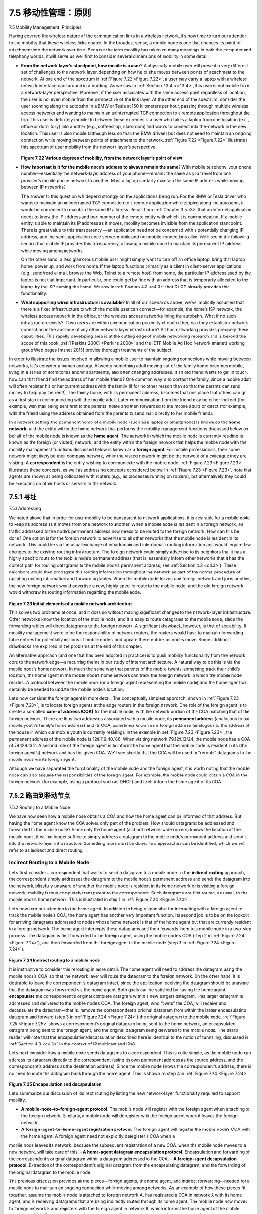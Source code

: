 .. _c7.5:

7.5 移动性管理：原则
===================================================================
7.5 Mobility Management: Principles

.. tab:: 中文

.. tab:: 英文

Having covered the wireless nature of the communication links in a wireless network, it’s now time to turn our attention to the mobility that these wireless links enable. In the broadest sense, a mobile node is one that changes its point of attachment into the network over time. Because the term mobility has taken on many meanings in both the computer and telephony worlds, it will serve us well first to consider several dimensions of mobility in some detail.

- **From the network layer’s standpoint, how mobile is a user**? A physically mobile user will present a very different set of challenges to the network layer, depending on how he or she moves between points of attachment to the network. At one end of the spectrum in :ref:`Figure 7.22 <Figure 7.22>`, a user may carry a laptop with a wireless network interface card around in a building. As we saw in :ref:`Section 7.3.4 <c7.3.4>`, this user is not mobile from a network-layer perspective. Moreover, if the user associates with the same access point regardless of location, the user is not even mobile from the perspective of the link layer.
  At the other end of the spectrum, consider the user zooming along the autobahn in a BMW or Tesla at 150 kilometers per hour, passing through multiple wireless access networks and wanting to maintain an uninterrupted TCP connection to a remote application throughout the trip. This user is definitely mobile! In between these extremes is a user who takes a laptop from one location (e.g., office or dormitory) into another (e.g., coffeeshop, classroom) and wants to connect into the-network in the new location. This user is also mobile (although less so than the BMW driver!) but does not need to maintain an ongoing connection while moving between points of attachment to the network. :ref:`Figure 7.22 <Figure 7.22>` illustrates this spectrum of user mobility from the network layer’s perspective.


  .. figure:: ../img/622-0.png 
      :align: center
  
  .. _Figure 7.22:

  **Figure 7.22 Various degrees of mobility, from the network layer’s point of view**

- **How important is it for the mobile node’s address to always remain the same**? With mobile telephony, your phone number—essentially the network-layer address of your phone—remains the same as you travel from one provider’s mobile phone network to another. Must a laptop similarly maintain the same IP address while moving between IP networks?
  
  The answer to this question will depend strongly on the applications being run. For the BMW or Tesla driver who wants to maintain an uninterrupted TCP connection to a remote application while zipping along the autobahn, it would be convenient to maintain the same IP address. Recall from :ref:`Chapter 3 <c3>` that an Internet application needs to know the IP address and port number of the remote entity with which it is communicating. If a mobile entity is able to maintain its IP address as it moves, mobility becomes invisible from the application standpoint. There is great value to this transparency —an application need not be concerned with a potentially changing IP address, and the same application code serves mobile and nonmobile connections alike. We’ll see in the following section that mobile IP provides this transparency, allowing a mobile node to maintain its permanent IP address while moving among networks.

  On the other hand, a less glamorous mobile user might simply want to turn off an office laptop, bring that laptop home, power up, and work from home. If the laptop functions primarily as a client in client-server applications (e.g., send/read e-mail, browse the Web, Telnet to a remote host) from home, the particular IP address used by the laptop is not that important. In particular, one could get by fine with an address that is temporarily allocated to the laptop by the ISP serving the home. We saw in :ref:`Section 4.3 <c4.3>` that DHCP already provides this functionality.

- **What supporting wired infrastructure is available**? In all of our scenarios above, we’ve implicitly assumed that there is a fixed infrastructure to which the mobile user can connect—for example, the home’s ISP network, the wireless access network in the office, or the wireless access networks lining the autobahn. What if no such infrastructure exists? If two users are within communication proximity of each other, can they establish a network connection in the absence of any other network-layer infrastructure? Ad hoc networking provides precisely these capabilities. This rapidly developing area is at the cutting edge of mobile networking research and is beyond the scope of this book. :ref:`[Perkins 2000] <Perkins 2000>` and the IETF Mobile Ad Hoc Network (manet) working group Web pages [manet 2016] provide thorough treatments of the subject.

In order to illustrate the issues involved in allowing a mobile user to maintain ongoing connections while moving between networks, let’s consider a human analogy. A twenty-something adult moving out of the family home becomes mobile, living in a series of dormitories and/or apartments, and often changing addresses. If an old friend wants to get in touch, how can that friend find the address of her mobile friend? One common way is to contact the family, since a mobile adult will often register his or her current address with the family (if for no other reason than so that the parents can send money to help pay the rent!). The family home, with its permanent address, becomes that one place that others can go as a first step in communicating with the mobile adult. Later communication from the friend may be either indirect (for example, with mail being sent first to the parents’ home and then forwarded to the mobile adult) or direct (for example, with the friend using the address obtained from the parents to send mail directly to her mobile friend).

In a network setting, the permanent home of a mobile node (such as a laptop or smartphone) is known as the **home network**, and the entity within the home network that performs the mobility management functions discussed below on behalf of the mobile node is known as the **home agent**. The network in which the mobile node is currently residing is known as the foreign (or visited) network, and the entity within the foreign network that helps the mobile node with the mobility management functions discussed below is known as a **foreign agent**. For mobile professionals, their home network might likely be their company network, while the visited network might be the network of a colleague they are visiting. A **correspondent** is the entity wishing to communicate with the mobile node. :ref:`Figure 7.23 <Figure 7.23>` illustrates these concepts, as well as addressing concepts considered below. In :ref:`Figure 7.23 <Figure 7.23>`, note that agents are shown as being collocated with routers (e.g., as processes running on routers), but alternatively they could be executing on other hosts or servers in the network.

.. _c7.5.1:

7.5.1 寻址
--------------------------------------------------------------------------------------
7.5.1 Addressing

.. tab:: 中文

.. tab:: 英文

We noted above that in order for user mobility to be transparent to network applications, it is desirable for a mobile node to keep its address as it moves from one network to another. When a mobile node is resident in a foreign network, all traffic addressed to the node’s permanent address now needs to be routed to the foreign network. How can this be done? One option is for the foreign network to advertise to all other networks that the mobile node is resident in its network. This could be via the usual exchange of intradomain and interdomain routing information and would require few changes to the existing routing infrastructure. The foreign network could simply advertise to its neighbors that it has a highly specific route to the mobile node’s permanent address (that is, essentially inform other networks that it has the correct path for routing datagrams to the mobile node’s permanent address; see :ref:`Section 4.3 <c4.3>`). These neighbors would then propagate this routing information throughout the network as part of the normal procedure of updating routing information and forwarding tables. When the mobile node leaves one foreign network and joins another, the new foreign network would advertise a new, highly specific route to the mobile node, and the old foreign network would withdraw its routing information regarding the mobile node.

.. figure:: ../img/624-0.png 
    :align: center

.. _Figure 7.23:

**Figure 7.23 Initial elements of a mobile network architecture**

This solves two problems at once, and it does so without making significant changes to the network- layer infrastructure. Other networks know the location of the mobile node, and it is easy to route datagrams to the mobile node, since the forwarding tables will direct datagrams to the foreign network. A significant drawback, however, is that of scalability. If mobility management were to be the responsibility of network routers, the routers would have to maintain forwarding table entries for potentially millions of mobile nodes, and update these entries as nodes move. Some additional drawbacks are explored in the problems at the end of this chapter.

An alternative approach (and one that has been adopted in practice) is to push mobility functionality from the network core to the network edge—a recurring theme in our study of Internet architecture. A natural way to do this is via the mobile node’s home network. In much the same way that parents of the mobile twenty-something track their child’s location, the home agent in the mobile node’s home network can track the foreign network in which the mobile node resides. A protocol between the mobile node (or a foreign agent representing the mobile node) and the home agent will certainly be needed to update the mobile node’s location.

Let’s now consider the foreign agent in more detail. The conceptually simplest approach, shown in :ref:`Figure 7.23 <Figure 7.23>`, is to locate foreign agents at the edge routers in the foreign network. One role of the foreign agent is to create a so-called **care-of address (COA)** for the mobile node, with the network portion of the COA matching that of the foreign network. There are thus two addresses associated with a mobile node, its **permanent address** (analogous to our mobile youth’s family’s home address) and its COA, sometimes known as a foreign address (analogous to the address of the house in which our mobile youth is currently residing). In the example in :ref:`Figure 7.23 <Figure 7.23>`, the permanent address of the mobile node is 128.119.40.186. When visiting network 79.129.13/24, the mobile node has a COA of 79.129.13.2. A second role of the foreign agent is to inform the home agent that the mobile node is resident in its (the foreign agent’s) network and has the given COA. We’ll see shortly that the COA will be used to “reroute” datagrams to the mobile node via its foreign agent.

Although we have separated the functionality of the mobile node and the foreign agent, it is worth noting that the mobile node can also assume the responsibilities of the foreign agent. For example, the mobile node could obtain a COA in the foreign network (for example, using a protocol such as DHCP) and itself inform the home agent of its COA.

.. _c7.5.2:

7.5.2 路由到移动节点
--------------------------------------------------------------------------------------
7.5.2 Routing to a Mobile Node

.. tab:: 中文

.. tab:: 英文

We have now seen how a mobile node obtains a COA and how the home agent can be informed of that address. But having the home agent know the COA solves only part of the problem. How should datagrams be addressed and forwarded to the mobile node? Since only the home agent (and not network-wide routers) knows the location of the mobile node, it will no longer suffice to simply address a datagram to the mobile node’s permanent address and send it into the network-layer infrastructure. Something more must be done. Two approaches can be identified, which we will refer to as indirect and direct routing.

Indirect Routing to a Mobile Node
~~~~~~~~~~~~~~~~~~~~~~~~~~~~~~~~~~~~

Let’s first consider a correspondent that wants to send a datagram to a mobile node. In the **indirect routing** approach, the correspondent simply addresses the datagram to the mobile node’s permanent address and sends the datagram into the network, blissfully unaware of whether the mobile node is resident in its home network or is visiting a foreign network; mobility is thus completely transparent to the correspondent. Such datagrams are first routed, as usual, to the mobile node’s home network. This is illustrated in step 1 in :ref:`Figure 7.24 <Figure 7.24>`.

Let’s now turn our attention to the home agent. In addition to being responsible for interacting with a foreign agent to track the mobile node’s COA, the home agent has another very important function. Its second job is to be on the lookout for arriving datagrams addressed to nodes whose home network is that of the home agent but that are currently resident in a foreign network. The home agent intercepts these datagrams and then forwards them to a mobile node in a two-step process. The datagram is first forwarded to the foreign agent, using the mobile node’s COA (step 2 in :ref:`Figure 7.24 <Figure 7.24>`), and then forwarded from the foreign agent to the mobile node (step 3 in :ref:`Figure 7.24 <Figure 7.24>`).

.. figure:: ../img/627-0.png 
    :align: center

.. _Figure 7.24:

**Figure 7.24 Indirect routing to a mobile node**

It is instructive to consider this rerouting in more detail. The home agent will need to address the datagram using the mobile node’s COA, so that the network layer will route the datagram to the foreign network. On the other hand, it is desirable to leave the correspondent’s datagram intact, since the application receiving the datagram should be unaware that the datagram was forwarded via the home agent. Both goals can be satisfied by having the home agent **encapsulate** the correspondent’s original complete datagram within a new (larger) datagram. This larger datagram is addressed and delivered to the mobile node’s COA. The foreign agent, who “owns” the COA, will receive and decapsulate the datagram—that is, remove the correspondent’s original datagram from within the larger encapsulating datagram and forward (step 3 in :ref:`Figure 7.24 <Figure 7.24>`) the original datagram to the mobile node. :ref:`Figure 7.25 <Figure 7.25>` shows a correspondent’s original datagram being sent to the home network, an encapsulated datagram being sent to the foreign agent, and the original datagram being delivered to the mobile node. The sharp reader will note that the encapsulation/decapsulation described here is identical to the notion of tunneling, discussed in :ref:`Section 4.3 <c4.3>` in the context of IP multicast and IPv6.

Let’s next consider how a mobile node sends datagrams to a correspondent. This is quite simple, as the mobile node can address its datagram directly to the correspondent (using its own permanent address as the source address, and the correspondent’s address as the destination address). Since the mobile node knows the correspondent’s address, there is no need to route the datagram back through the home agent. This is shown as step 4 in :ref:`Figure 7.24 <Figure 7.24>`.

.. figure:: ../img/628-0.png 
    :align: center

.. _Figure 7.25:

**Figure 7.25 Encapsulation and decapsulation**

Let’s summarize our discussion of indirect routing by listing the new network-layer functionality required to support mobility.

- **A mobile-node–to–foreign-agent protocol**. The mobile node will register with the foreign agent when attaching to the foreign network. Similarly, a mobile node will deregister with the foreign agent when it leaves the foreign network.
- **A foreign-agent–to–home-agent registration protocol**. The foreign agent will register the mobile node’s COA with the home agent. A foreign agent need not explicitly deregister a COA when a
mobile node leaves its network, because the subsequent registration of a new COA, when the mobile node moves to a new network, will take care of this.
- **A home-agent datagram encapsulation protocol**. Encapsulation and forwarding of the correspondent’s original datagram within a datagram addressed to the COA.
- **A foreign-agent decapsulation protocol**. Extraction of the correspondent’s original datagram from the encapsulating datagram, and the forwarding of the original datagram to the mobile node.

The previous discussion provides all the pieces—foreign agents, the home agent, and indirect forwarding—needed for a mobile node to maintain an ongoing connection while moving among networks. As an example of how these pieces fit together, assume the mobile node is attached to foreign network A, has registered a COA in network A with its home agent, and is receiving datagrams that are being indirectly routed through its home agent. The mobile node now moves to foreign network B and registers with the foreign agent in network B, which informs the home agent of the mobile node’s new COA. From this point on, the home agent will reroute datagrams to foreign network B. As far as a correspondent is concerned, mobility is transparent—datagrams are routed via the same home agent both before and after the move. As far as the home agent is concerned, there is no disruption in the flow of datagrams—arriving datagrams are first forwarded to foreign network A; after the change in COA, datagrams are forwarded to foreign network B. But will the mobile node see an interrupted flow of datagrams as it moves between networks? As long as the time between the mobile node’s disconnection from network A (at which point it can no longer receive datagrams via A) and its attachment to network B (at which point it will register a new COA with its home agent) is small, few datagrams will be lost. Recall from :ref:`Chapter 3 <c3>` that end-to-end connections can suffer datagram loss due to network congestion. Hence occasional datagram loss within a connection when a node moves between networks is by no means a catastrophic problem. If loss-free communication is required, upper- layer mechanisms will recover from datagram loss, whether such loss results from network congestion or from user mobility.

An indirect routing approach is used in the mobile IP standard [:rfc:`5944`], as discussed in :ref:`Section 7.6 <c7.6>`.

Direct Routing to a Mobile Node
~~~~~~~~~~~~~~~~~~~~~~~~~~~~~~~~~

The indirect routing approach illustrated in :ref:`Figure 7.24 <Figure 7.24>` suffers from an inefficiency known as the **triangle routing problem**—datagrams addressed to the mobile node must be routed first to the home agent and then to the foreign network, even when a much more efficient route exists between the correspondent and the mobile node. In the worst case, imagine a mobile user who is visiting the foreign network of a colleague. The two are sitting side by side and exchanging data over the network. Datagrams from the correspondent (in this case the colleague of the visitor) are routed to the mobile user’s home agent and then back again to the foreign network!

**Direct routing** overcomes the inefficiency of triangle routing, but does so at the cost of additional complexity. In the direct routing approach, a **correspondent agent** in the correspondent’s network first learns the COA of the mobile node. This can be done by having the correspondent agent query the home agent, assuming that (as in the case of indirect routing) the mobile node has an up-to-date value for its COA registered with its home agent. It is also possible for the correspondent itself to perform the function of the correspondent agent, just as a mobile node could perform the function of the foreign agent. This is shown as steps 1 and 2 in :ref:`Figure 7.26 <Figure 7.26>`. The correspondent agent then tunnels datagrams directly to the mobile node’s COA, in a manner analogous to the tunneling performed by the home agent, steps 3 and 4 in :ref:`Figure 7.26 <Figure 7.26>`.

While direct routing overcomes the triangle routing problem, it introduces two important additional challenges:

- **A mobile-user location protocol** is needed for the correspondent agent to query the home agent to obtain the mobile node’s COA (steps 1 and 2 in :ref:`Figure 7.26 <Figure 7.26>`).
- When the mobile node moves from one foreign network to another, how will data now be forwarded to the new foreign network? In the case of indirect routing, this problem was easily solved by
updating the COA maintained by the home agent. However, with direct routing, the home agent is queried for the COA by the correspondent agent only once, at the beginning of the session. Thus, updating the COA at the home agent, while necessary, will not be enough to solve the problem of routing data to the mobile node’s new foreign network.

One solution would be to create a new protocol to notify the correspondent of the changing COA. An alternate solution, and one that we’ll see adopted in practice in GSM networks, works as follows. Suppose data is currently being forwarded to the mobile node in the foreign network where the mobile node was located when the session first started (step 1 in :ref:`Figure 7.27 <Figure 7.27>`). We’ll identify the foreign agent in that foreign network where the mobile node was first found as the **anchor ­foreign agent**. When the mobile node moves to a new foreign network (step 2 in :ref:`Figure 7.27 <Figure 7.27>`), the mobile node registers with the new foreign agent (step 3), and the new foreign agent provides the anchor foreign agent with the mobile node’s new COA (step 4). When the anchor foreign agent receives an encapsulated datagram for a departed mobile node, it can then re-encapsulate the datagram and forward it to the mobile node (step 5) using the new COA. If the mobile node later moves yet again to a new foreign network, the foreign agent in that new visited network would then contact the anchor foreign agent in order to set up forwarding to this new foreign network.

.. figure:: ../img/630-0.png 
    :align: center

.. _Figure 7.26:

**Figure 7.26 Direct routing to a mobile user**

.. figure:: ../img/631-0.png 
    :align: center

.. _Figure 7.27:


**Figure 7.27 Mobile transfer between networks with direct routing**



